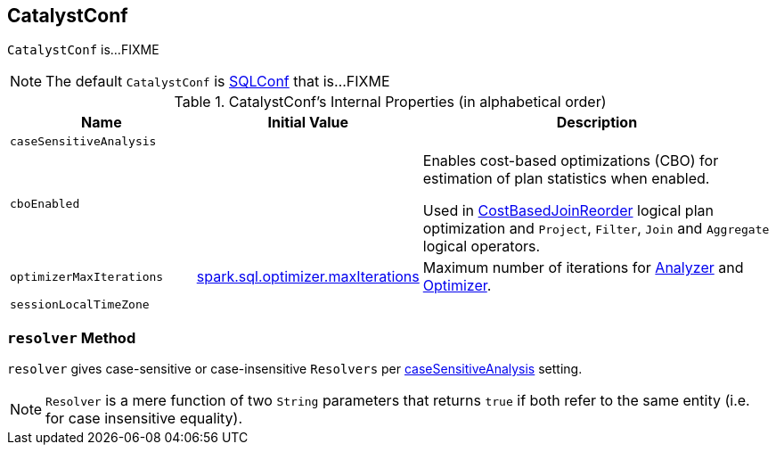== [[CatalystConf]] CatalystConf

`CatalystConf` is...FIXME

NOTE: The default `CatalystConf` is link:spark-sql-SQLConf.adoc[SQLConf] that is...FIXME

[[configuration-methods]]
.CatalystConf's Internal Properties (in alphabetical order)
[cols="1,1,2",options="header",width="100%"]
|===
| Name
| Initial Value
| Description

| [[caseSensitiveAnalysis]] `caseSensitiveAnalysis`
|
|

| [[cboEnabled]] `cboEnabled`
|
| Enables cost-based optimizations (CBO) for estimation of plan statistics when enabled.

Used in link:spark-sql-Optimizer-CostBasedJoinReorder.adoc[CostBasedJoinReorder] logical plan optimization and `Project`, `Filter`, `Join` and `Aggregate` logical operators.

| [[optimizerMaxIterations]] `optimizerMaxIterations`
| link:spark-sql-properties.adoc#spark.sql.optimizer.maxIterations[spark.sql.optimizer.maxIterations]
| Maximum number of iterations for link:spark-sql-Analyzer.adoc#fixedPoint[Analyzer] and link:spark-sql-Optimizer.adoc#fixedPoint[Optimizer].

| [[sessionLocalTimeZone]] `sessionLocalTimeZone`
|
|
|===

=== [[resolver]] `resolver` Method

`resolver` gives case-sensitive or case-insensitive `Resolvers` per <<caseSensitiveAnalysis, caseSensitiveAnalysis>> setting.

NOTE: `Resolver` is a mere function of two `String` parameters that returns `true` if both refer to the same entity (i.e. for case insensitive equality).

